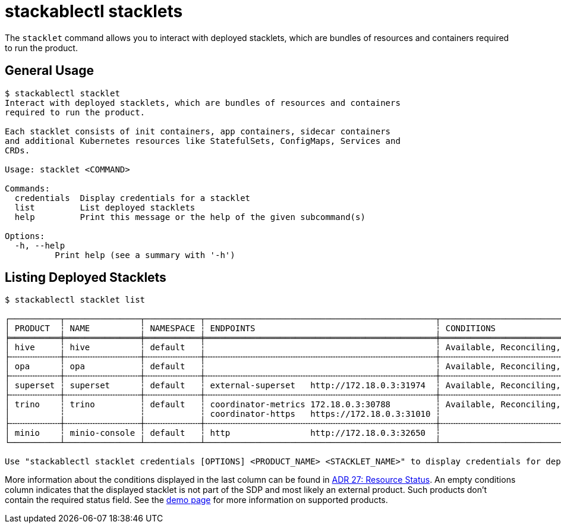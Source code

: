 = stackablectl stacklets
:page-aliases: stackablectl::commands/services.adoc

The `stacklet` command allows you to interact with deployed stacklets, which are bundles of resources and containers
required to run the product.

== General Usage

// Autogenerated by cargo xtask gen-docs. DO NOT CHANGE MANUALLY!
[source,console]
----
$ stackablectl stacklet
Interact with deployed stacklets, which are bundles of resources and containers
required to run the product.

Each stacklet consists of init containers, app containers, sidecar containers
and additional Kubernetes resources like StatefulSets, ConfigMaps, Services and
CRDs.

Usage: stacklet <COMMAND>

Commands:
  credentials  Display credentials for a stacklet
  list         List deployed stacklets
  help         Print this message or the help of the given subcommand(s)

Options:
  -h, --help
          Print help (see a summary with '-h')
----

[#iist-stacklets]
== Listing Deployed Stacklets

[source,console]
----
$ stackablectl stacklet list

┌──────────┬───────────────┬───────────┬──────────────────────────────────────────────┬─────────────────────────────────┐
│ PRODUCT  ┆ NAME          ┆ NAMESPACE ┆ ENDPOINTS                                    ┆ CONDITIONS                      │
╞══════════╪═══════════════╪═══════════╪══════════════════════════════════════════════╪═════════════════════════════════╡
│ hive     ┆ hive          ┆ default   ┆                                              ┆ Available, Reconciling, Running │
├╌╌╌╌╌╌╌╌╌╌┼╌╌╌╌╌╌╌╌╌╌╌╌╌╌╌┼╌╌╌╌╌╌╌╌╌╌╌┼╌╌╌╌╌╌╌╌╌╌╌╌╌╌╌╌╌╌╌╌╌╌╌╌╌╌╌╌╌╌╌╌╌╌╌╌╌╌╌╌╌╌╌╌╌╌┼╌╌╌╌╌╌╌╌╌╌╌╌╌╌╌╌╌╌╌╌╌╌╌╌╌╌╌╌╌╌╌╌╌┤
│ opa      ┆ opa           ┆ default   ┆                                              ┆ Available, Reconciling, Running │
├╌╌╌╌╌╌╌╌╌╌┼╌╌╌╌╌╌╌╌╌╌╌╌╌╌╌┼╌╌╌╌╌╌╌╌╌╌╌┼╌╌╌╌╌╌╌╌╌╌╌╌╌╌╌╌╌╌╌╌╌╌╌╌╌╌╌╌╌╌╌╌╌╌╌╌╌╌╌╌╌╌╌╌╌╌┼╌╌╌╌╌╌╌╌╌╌╌╌╌╌╌╌╌╌╌╌╌╌╌╌╌╌╌╌╌╌╌╌╌┤
│ superset ┆ superset      ┆ default   ┆ external-superset   http://172.18.0.3:31974  ┆ Available, Reconciling, Running │
├╌╌╌╌╌╌╌╌╌╌┼╌╌╌╌╌╌╌╌╌╌╌╌╌╌╌┼╌╌╌╌╌╌╌╌╌╌╌┼╌╌╌╌╌╌╌╌╌╌╌╌╌╌╌╌╌╌╌╌╌╌╌╌╌╌╌╌╌╌╌╌╌╌╌╌╌╌╌╌╌╌╌╌╌╌┼╌╌╌╌╌╌╌╌╌╌╌╌╌╌╌╌╌╌╌╌╌╌╌╌╌╌╌╌╌╌╌╌╌┤
│ trino    ┆ trino         ┆ default   ┆ coordinator-metrics 172.18.0.3:30788         ┆ Available, Reconciling, Running │
│          ┆               ┆           ┆ coordinator-https   https://172.18.0.3:31010 ┆                                 │
├╌╌╌╌╌╌╌╌╌╌┼╌╌╌╌╌╌╌╌╌╌╌╌╌╌╌┼╌╌╌╌╌╌╌╌╌╌╌┼╌╌╌╌╌╌╌╌╌╌╌╌╌╌╌╌╌╌╌╌╌╌╌╌╌╌╌╌╌╌╌╌╌╌╌╌╌╌╌╌╌╌╌╌╌╌┼╌╌╌╌╌╌╌╌╌╌╌╌╌╌╌╌╌╌╌╌╌╌╌╌╌╌╌╌╌╌╌╌╌┤
│ minio    ┆ minio-console ┆ default   ┆ http                http://172.18.0.3:32650  ┆                                 │
└──────────┴───────────────┴───────────┴──────────────────────────────────────────────┴─────────────────────────────────┘

Use "stackablectl stacklet credentials [OPTIONS] <PRODUCT_NAME> <STACKLET_NAME>" to display credentials for deployed stacklets.
----

More information about the conditions displayed in the last column can be found in
xref:home:contributor:adr/ADR027-status.adoc[ADR 27: Resource Status]. An empty conditions column indicates that the
displayed stacklet is not part of the SDP and most likely an external product. Such products don't contain the required
status field. See the xref:home:demos:index.adoc[demo page] for more information on supported products.
